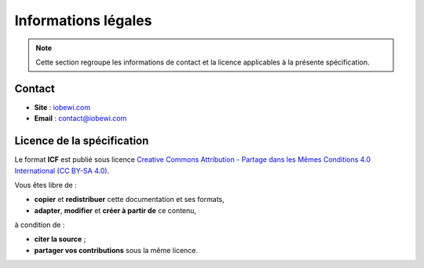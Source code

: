 Informations légales
********************

.. note::
   Cette section regroupe les informations de contact et la licence
   applicables à la présente spécification.

Contact
=======

- **Site** : `iobewi.com <https://www.iobewi.com>`__  
- **Email** : `contact@iobewi.com <mailto:contact@iobewi.com>`__

Licence de la spécification
===========================

Le format **ICF** est publié sous licence  
`Creative Commons Attribution - Partage dans les Mêmes Conditions 4.0 International (CC BY-SA 4.0) <https://creativecommons.org/licenses/by-sa/4.0/>`__.

Vous êtes libre de :

- **copier** et **redistribuer** cette documentation et ses formats,  
- **adapter**, **modifier** et **créer à partir de** ce contenu,  

à condition de :

- **citer la source** ;
- **partager vos contributions** sous la même licence.

